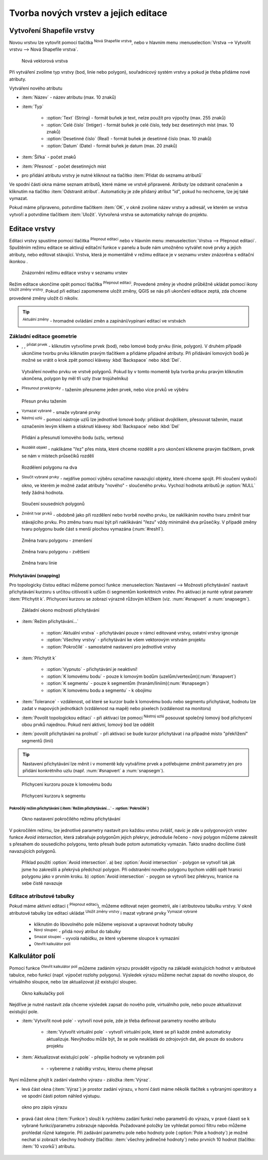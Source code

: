 .. |selectstring| image:: ../images/icon/selectstring.png
   :width: 2.5em
.. |checkbox| image:: ../images/icon/checkbox.png
   :width: 1.5em
.. |checkbox_unchecked| image:: ../images/icon/checkbox_unchecked.png
   :width: 1.5em
.. |mActionAddOgrLayer| image:: ../images/icon/mActionAddOgrLayer.png
   :width: 1.5em
.. |mActionAllEdits| image:: ../images/icon/mActionAllEdits.png
   :width: 1.5em
.. |mActionDeleteAttribute| image:: ../images/icon/mActionDeleteAttribute.png
   :width: 1.5em
.. |mActionNewAttribute| image:: ../images/icon/mActionNewAttribute.png
   :width: 1.5em
.. |mActionCalculateField| image:: ../images/icon/mActionCalculateField.png
   :width: 1.5em
.. |mActionReshape| image:: ../images/icon/mActionReshape.png
   :width: 1.5em
.. |mActionMergeFeatures| image:: ../images/icon/mActionMergeFeatures.png
   :width: 1.5em
.. |checkbox| image:: ../images/icon/checkbox.png
   :width: 1.5em
.. |mActionSplitFeatures| image:: ../images/icon/mActionSplitFeatures.png
   :width: 1.5em
.. |mActionNodeTool| image:: ../images/icon/mActionNodeTool.png
   :width: 1.5em
.. |mActionMoveFeature| image:: ../images/icon/mActionMoveFeature.png
   :width: 1.5em
.. |mActionCapturePolygon| image:: ../images/icon/mActionCapturePolygon.png
   :width: 1.5em
.. |mActionCapturePoint| image:: ../images/icon/mActionCapturePoint.png
   :width: 1.5em
.. |selectnumber| image:: ../images/icon/selectnumber.png
   :width: 2.5em
.. |mActionCaptureLine| image:: ../images/icon/mActionCaptureLine.png
   :width: 1.5em
.. |mActionToggleEditing| image:: ../images/icon/mActionToggleEditing.png
   :width: 1.5em
.. |mActionSaveAllEdits| image:: ../images/icon/mActionSaveAllEdits.png
   :width: 1.5em
.. |splitter| image:: ../images/icon/digitizing_tools/splitter.png
   :width: 1.5em
.. |plugin| image:: ../images/icon/plugin.png
   :width: 1.5em
.. |remove| image:: ../images/icon/remove.png
   :width: 1.5em
   
   
   
Tvorba nových vrstev a jejich editace
=====================================

Vytvoření Shapefile vrstvy
--------------------------
Novou vrstvu lze vytovřit pomocí tlačítka |mActionAddOgrLayer| :sup:`Nová Shapefile vrstva`, nebo v hlavním menu :menuselection:`Vrstva --> Vytvořit vrstvu --> Nová Shapefile vrstva`. 

.. figure:: images/new_layer.png
    :scale: 75%
    
    Nová vektorová vrstva


Při vytváření zvolíme typ vrstvy (bod, linie nebo polygon), souřadnicový systém vrstvy a pokud je třeba přidáme nové atributy.

Vytváření nového atributu

- :item:`Název` - název atributu (max. 10 znaků)
- :item:`Typ` |selectstring|
    
    - :option:`Text` (String) - formát buňek je text, nelze použít pro výpočty (max. 255 znaků)
    - :option:`Celé číslo` (Intiger) - formát buňek je celé číslo, tedy bez desetinných míst (max. 10 znaků)
    - :option:`Desetinné číslo` (Real) - formát buňek je desetinné číslo (max. 10 znaků)
    - :option:`Datum` (Date) - formát buňek je datum (max. 20 znaků)

- :item:`Šířka` - počet znaků
- :item:`Přesnost` - počet desetinných míst
- pro přidání atributu vrstvy je nutné kliknout na tlačítko |mActionNewAttribute| :item:`Přidat do seznamu atributů` 

Ve spodní části okna máme seznam atributů, které máme ve vrstvě připravené. Atributy lze odstranit označením a kliknutím na tlačítko |mActionDeleteAttribute| :item:`Odstranit atribut`. Automaticky je zde přidaný atribut "id", pokud ho nechceme, lze jej také vymazat.

Pokud máme připraveno, potvrdíme tlačítkem :item:`OK`, v okně zvolíme název vrstvy a adresář, ve kterém se vrstva vytvoří a potvrdíme tlačítkem :item:`Uložit`. Vytvořená vrstva se automaticky nahraje do projektu.
   
Editace vrstvy
--------------   
   
Editaci vrstvy spustíme pomocí tlačítka |mActionToggleEditing| :sup:`Přepnout editaci` nebo v hlavním menu :menuselection:`Vrstva --> Přepnout editaci`. Spuštěním režimu editace se aktivují editační funkce v panelu a bude nám umožněno vytvářet nové prvky a jejich atributy, nebo editovat stávající. Vrstva, která je momentálně v režimu editace je v seznamu vrstev znázorěna s editační ikonkou |mActionToggleEditing|.

.. figure:: images/edit_layers_icon.png
    :scale: 90%

    Znázornění režimu editace vrstvy v seznamu vrstev

        
Režim editace ukončíme opět pomocí tlačítka |mActionToggleEditing| :sup:`Přepnout editaci`. Provedené změny je vhodné průběžně ukládat pomocí ikony |mActionSaveAllEdits| :sup:`Uložit změny vrstvy`. Pokud při editaci zapomeneme uložit změny, QGIS se nás  při ukončení editace zeptá, zda chceme provedené změny uložit či nikoliv.
        
.. tip:: |mActionAllEdits| :sup:`Aktuální změny` - hromadné ovládání změn a zapínání/vypínaní editací ve vrstvách

Základní editace geometrie
^^^^^^^^^^^^^^^^^^^^^^^^^^

- |mActionCapturePoint|, |mActionCaptureLine|, |mActionCapturePolygon| :sup:`přidat prvek` - kliknutím vytvoříme prvek (bod), nebo lomové body prvku (linie, polygon). V druhém případě ukončíme tvorbu prvku kliknutím pravým tlačítkem a přidáme případné atributy. Při přidávání lomových bodů je možné se vrátit o krok zpět pomocí klávesy :kbd:`Backspace` nebo :kbd:`Del`.

.. figure:: images/edit_polygon.png

    Vytváření nového prvku ve vrstvě polygonů. Pokud by v tomto momentě byla tvorba prvku pravým kliknutím ukončena, polygon by měl tři uzly (tvar trojúhelníku)

- |mActionMoveFeature| :sup:`Přesunout prvek/prvky` - tažením přesuneme jeden prvek, nebo více prvků ve výběru

.. figure:: images/edit_polygon_move.png

    Přesun prvku tažením
    
- |remove| :sup:`Vymazat vybrané` - smaže vybrané prvky 

- |mActionNodeTool| :sup:`Nástroj uzlú` - pomocí nástroje uzlů lze jednotlivé lomové body: přidávat dvojklikem, přesouvat tažením, mazat označením levým klikem a stisknutí klávesy :kbd:`Backspace` nebo :kbd:`Del`

.. figure:: images/edit_polygon_node.png

    Přidání a přesunutí lomového bodu (uzlu, vertexu)

- |mActionSplitFeatures| :sup:`Rozdělit objekt` - naklikáme "řez" přes místa, které chceme rozdělit a pro ukončení klikneme pravým tlačítkem, prvek se nám v místech průsečíků rozdělí

.. figure:: images/edit_polygon_split.png

    Rozdělení polygonu na dva


- |mActionMergeFeatures| :sup:`Sloučit vybrané prvky` - nejdříve pomocí výběru označíme navazující objekty, které chceme spojit. Při sloučení vyskočí okno, ve kterém je možné zadat atributy "nového" - sloučeného prvku. Vychozí hodnota atributů je :option:`NULL` tedy žádná hodnota.

.. figure:: images/edit_polygon_merge.png

    Sloučení sousedních polygonů



- |mActionReshape| :sup:`Změnit tvar prvků` - obdobně jako při rozdělení nebo tvorbě nového prvku, lze naklikáním nového tvaru změnit tvar stávajícího prvku. Pro změnu tvaru musí být při naklikávání "řezu" vždy minimálně dva průsečíky. V případě změny tvaru polygonu bude část s menší plochou vymazána (:num:`#resh1`).

.. _resh1:

.. figure:: images/edit_polygon_resh.png

    Změna tvaru polygonu - zmenšení
    
.. figure:: images/edit_polygon_resh2.png

    Změna tvaru polygonu - zvětšení

.. figure:: images/edit_line_resh.png

    Změna tvaru linie

Přichytávání (snapping)
.......................

Pro topologicky čistou editaci můžeme pomocí funkce :menuselection:`Nastavení --> Možnosti přichytávání` nastavit přichytávání kurzoru s určitou citlivostí k uzlům či segmentům konkrétních vrstev. Pro aktivaci je nunté vybrat parametr :item:`Přichytit k`. Přichycení kurzoru se zobrazí výrazně růžovým křížkem (viz. :num:`#snapvert` a :num:`snapsegm`).

.. figure:: images/snapping.png
    
    Základní okono možnosti přichytávání
 
- :item:`Režim přichytávání...` |selectstring| 

    - :option:`Aktuální vrstva` - přichytávání pouze v rámcí editované vrstvy, ostatní vrstvy ignoruje
    - :option:`Všechny vrstvy` - přichytávání ke všem vektorovým vrstvám projektu
    - :option:`Pokročílé` - samostatné nastavení pro jednotlivé vrstvy

- :item:`Přichytit k` |selectstring| 
    
    - :option:`Vypnuto` - přichytávání je neaktivní!
    - :option:`K lomovému bodu` - pouze k lomovým bodům (uzelům/vertexům)(:num:`#snapvert`)
    - :option:`K segmentu` - pouze k segmentům (hranám/liniím)(:num:`#snapsegm`)
    - :option:`K lomovému bodu a segmentu` - k obojímu
    
- :item:`Tolerance` |selectnumber| - vzdálenost, od které se kurzor bude k lomovému bodu nebo segmentu přichytávat, hodnotu lze zadat v mapových jednotkách (vzdálenost na mapě) nebo pixelech (vzdálenost na monitoru)

- :item:`Povolit topologickou editaci` |checkbox| - při aktivaci lze pomocí |mActionNodeTool| :sup:`Nástroj uzlú` posouvat společný lomový bod přichycení obou prvků najednou. Pokud není aktivní, lomový bod lze oddělit
        
- :item:`povolit přichytávání na prolnutí` |checkbox| - při aktivaci se bude kurzor přichytávat i na případné místo "překřížení" segmentů (linií) 

.. tip:: Nastavení přichytávání lze měnit i v momentě kdy vytváříme prvek a potřebujeme změnit parametry jen pro přidání konkrétního uzlu (např. :num:`#snapvert` a :num:`snapsegm`).

.. _snapvert:

.. figure:: images/snapping_vertex.png
    
    Přichycení kurzoru pouze k lomovému bodu


.. _snapsegm:

.. figure:: images/snapping_segment.png
    
    Přichycení kurzoru k segmentu
                                           

Pokročílý režim přichytávání (:item:`Režim přichytávání...` |selectstring| - :option:`Pokročílé`)
,,,,,,,,,,,,,,,,,,,,,,,,,,,,,,,,,,,,,,,,,,,,,,,,,,,,,,,,,,,,,,,,,,,,,,,,,,,,,,,,,,,,,,,,,,,,,,,,,,,


.. figure:: images/snapping_adv.png
    
    Okno nastavení pokročílého režimu přichytávání

V pokročilém režimu, lze jednotlivé parametry nastavit pro každou vrstvu zvlášť, navíc je zde u polygonových vrstev funkce |checkbox| `Avoid intersection`, která zabraňuje polygonům jejich překryv, jednoduše řečeno - nový polygon můžeme zakreslit s přesahem do sousedícího polygonu, tento přesah bude potom automaticky vymazán. Takto snadno docílíme čistě navazujících polygonů.

.. figure:: images/snapping_avoid.png
    
    Příklad použití :option:`Avoid intersection`. a) bez :option:`Avoid intersection` - polygon se vytvoří tak jak jsme ho zakreslili a překrývá předchozí polygon. Při odstranění nového polygonu bychom viděli opět hranici polygonu jako v prvním kroku. b) :option:`Avoid intersection` - poygon se vytvoří bez překryvu, hranice na sebe čistě navazuje
                   
.. noteadvanced:: Funkce rozdělení polygonu pomocí linie - |splitter| :sup:`split by lines` ze zásuvného modulu |plugin| :guilabel:`Digitizing tools`. Touto funkcí můžeme nahradit :option:`Avoid intersection` - u linií není možná. Nechtěnou část polygonu potom ručně odstraníme. Takto můžeme vytvořit topologicky čistou hranici polygon-linie. Také lze takto "vklínit" liniový prvek (cestu, vodní tok, transekt) do polygonu, který tímto rozdělíme na více částí
     
    - nejprve je třeba výběrem označit jak polygon který chceme rozdělit, tak linii, která bude polygon rozdělovat
    - spustíme funkci -> v nabídce |selectstring| vybereme liniovou vrstvu (ve které je vybraný prvek, který bude polygon rozdělovat)

Editace atributové tabulky
^^^^^^^^^^^^^^^^^^^^^^^^^^

Pokud máme aktivní editaci (|mActionToggleEditing| :sup:`Přepnout editaci`), můžeme editovat nejen geometrii, ale i atributovou tabulku vrstvy. V okně atributové tabulky lze editaci ukládat |mActionSaveAllEdits| :sup:`Uložit změny vrstvy` i mazat vybrané prvky |remove| :sup:`Vymazat vybrané`

    - kliknutím do libovolného pole můžeme vepisovat a upravovat hodnoty tabulky
    - |mActionNewAttribute| :sup:`Nový sloupec` - přidá nový atribut do tabulky
    - |mActionDeleteAttribute| :sup:`Smazat sloupec` - vyvolá nabídku, ze které vybereme sloupce k vymazání
    - |mActionCalculateField| :sup:`Otevřít kalkulátor polí`
    
.. todo:: dopsat kalkulátor polí

Kalkulátor polí
---------------
Pomocí funkce |mActionCalculateField| :sup:`Otevřít kalkulátor polí` můžeme zadáním výrazu provádět výpočty na základě existujících hodnot v atributové tabulce, nebo funkcí (např. výpočet rozlohy polygonu). Výsledek výrazu můžeme nechat zapsat do nového sloupce, do virtuálního sloupce, nebo lze aktualizovat již existující sloupec.

.. figure:: images/field_calc.png
    
    Okno kalkulačky polí

Nejdříve je nutné nastavit zda chceme výsledek zapsat do nového pole, virtuálního pole, nebo pouze aktualizovat existující pole.


- :item:`Vytvořit nové pole` |checkbox| - vytvoří nové pole, zde je třeba definovat parametry nového atributu
    
    - :item:`Vytvořit virtuální pole` |checkbox| - vytvoří virtuální pole, které se při každé změně automaticky aktualizuje. Nevýhodou může být, že se pole neukládá do zdrojových dat, ale pouze do souboru projektu
    
- :item:`Aktualizovat existující pole` |checkbox| - přepíše hodnoty ve vybraném poli

    - |selectstring| - vybereme z nabídky vrstvu, kterou cheme přepsat
 
Nyní můžeme přejít k zadání vlastního výrazu - záložka :item:`Výraz`. 

- levá část okna (:item:`Výraz`) je prostor zadání výrazu, v horní části máme několik tlačítek s vybranými operátory a ve spodní části potom náhled výstupu. 

.. figure:: images/field_calc_exp.png
    :scale: 80%

    okno pro zápis výrazu


.. todo:: dokončit

- pravá část okna (:item:`Funkce`) slouží k rychlému zadání funkcí nebo parametrů do výrazu, v pravé čáasti se k vybrané funkci/parametru zobrazuje nápověda. Požadované položky lze vyhledat pomocí filtru nebo můžeme prohledat různé kategorie. Při zadávání parametru pole nebo hodnoty pole (:option:`Pole a hodnoty`) je možné nechat si zobrazit všechny hodnoty (tlačítko: :item:`všechny jedinečné hodnoty`) nebo prvních 10 hodnot (tlačítko: :item:`10 vzorků`) atributu.

.. figure:: images/field_calc_fun.png


    
.. figure:: images/field_calc_fun_field.png
    


.. noteadvanced:: druhá záložka - :item:`Editor funkcí` umožňuje definovat vlastní funkce pomocí jazyka Python


